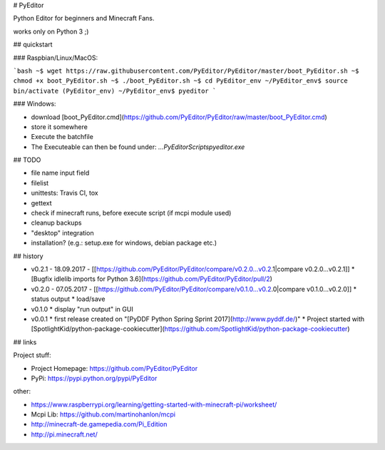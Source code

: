 # PyEditor

Python Editor for beginners and Minecraft Fans.

works only on Python 3 ;)


## quickstart

### Raspbian/Linux/MacOS:

```bash
~$ wget https://raw.githubusercontent.com/PyEditor/PyEditor/master/boot_PyEditor.sh
~$ chmod +x boot_PyEditor.sh
~$ ./boot_PyEditor.sh
~$ cd PyEditor_env
~/PyEditor_env$ source bin/activate
(PyEditor_env) ~/PyEditor_env$ pyeditor
```

### Windows:

* download [boot_PyEditor.cmd](https://github.com/PyEditor/PyEditor/raw/master/boot_PyEditor.cmd)
* store it somewhere
* Execute the batchfile
* The Executeable can then be found under: `...\PyEditor\Scripts\pyeditor.exe`


## TODO

* file name input field
* filelist
* unittests: Travis CI, tox
* gettext
* check if minecraft runs, before execute script (if mcpi module used)
* cleanup backups
* "desktop" integration
* installation? (e.g.: setup.exe for windows, debian package etc.)


## history

* v0.2.1 - 18.09.2017 - [[https://github.com/PyEditor/PyEditor/compare/v0.2.0...v0.2.1|compare v0.2.0...v0.2.1]]
  * [Bugfix idlelib imports for Python 3.6](https://github.com/PyEditor/PyEditor/pull/2)
* v0.2.0 - 07.05.2017 - [[https://github.com/PyEditor/PyEditor/compare/v0.1.0...v0.2.0|compare v0.1.0...v0.2.0]]
  * status output
  * load/save
* v0.1.0
  * display "run output" in GUI
* v0.0.1
  * first release created on "[PyDDF Python Spring Sprint 2017](http://www.pyddf.de/)"
  * Project started with [SpotlightKid/python-package-cookiecutter](https://github.com/SpotlightKid/python-package-cookiecutter)


## links

Project stuff:

* Project Homepage: https://github.com/PyEditor/PyEditor
* PyPi: https://pypi.python.org/pypi/PyEditor

other:

* https://www.raspberrypi.org/learning/getting-started-with-minecraft-pi/worksheet/
* Mcpi Lib: https://github.com/martinohanlon/mcpi
* http://minecraft-de.gamepedia.com/Pi_Edition
* http://pi.minecraft.net/


